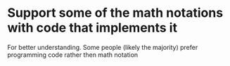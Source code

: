 
* Support some of the math notations with code that implements it
  For better understanding. Some people (likely the majority) prefer programming code
  rather then math notation
